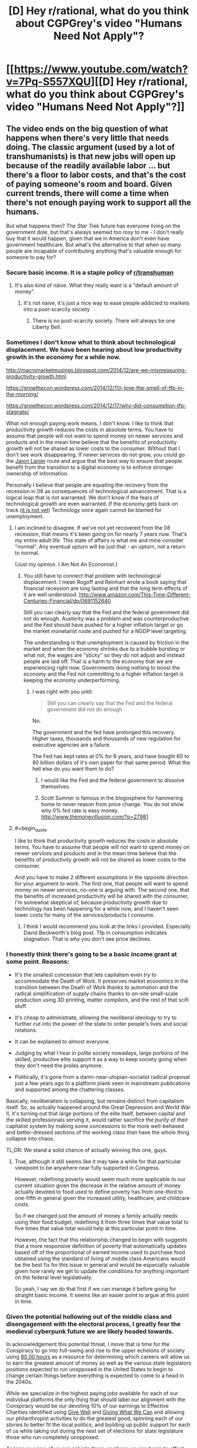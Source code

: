 #+TITLE: [D] Hey r/rational, what do you think about CGPGrey's video "Humans Need Not Apply"?

* [[https://www.youtube.com/watch?v=7Pq-S557XQU][[D] Hey r/rational, what do you think about CGPGrey's video "Humans Need Not Apply"?]]
:PROPERTIES:
:Author: CalebJohnsn
:Score: 40
:DateUnix: 1419260629.0
:END:

** The video ends on the big question of what happens when there's very little that needs doing. The classic argument (used by a lot of transhumanists) is that new jobs will open up because of the readily available labor ... but there's a floor to labor costs, and that's the cost of paying someone's room and board. Given current trends, there will come a time when there's not enough paying work to support all the humans.

But what happens then? The /Star Trek/ future has everyone living on the government dole, but that's always seemed too rosy to me - I don't really buy that it would happen, given that we in America don't even have government healthcare. But what's the alternative to that when so many people are incapable of contributing anything that's valuable enough for someone to pay for?
:PROPERTIES:
:Author: alexanderwales
:Score: 14
:DateUnix: 1419268282.0
:END:

*** Secure basic income. It is a staple policy of [[/r/transhuman][r/transhuman]]
:PROPERTIES:
:Author: vilefeildmouseswager
:Score: 13
:DateUnix: 1419278359.0
:END:

**** It's also kind of näive. What they really want is a "default amount of money".
:PROPERTIES:
:Author: anarchyseeds
:Score: 3
:DateUnix: 1420816319.0
:END:

***** It's not naive, it's just a nice way to ease people addicted to markets into a post-scarcity society
:PROPERTIES:
:Author: thrakhath
:Score: 1
:DateUnix: 1421374308.0
:END:

****** There is no post-scarcity society. There will always be one Liberty Bell.
:PROPERTIES:
:Author: anarchyseeds
:Score: 2
:DateUnix: 1421375092.0
:END:


*** Sometimes I don't know what to think about technological displacement. We have been hearing about low productivity growth in the economy for a while now.

[[http://macromarketmusings.blogspot.com/2014/12/are-we-mismeasuring-productivity-growth.html]]

[[https://growthecon.wordpress.com/2014/12/11/i-love-the-smell-of-tfp-in-the-morning/]]

[[https://growthecon.wordpress.com/2014/12/17/why-did-consumption-tfp-stagnate/]]

What not enough paying work means, I don't know. I like to think that productivity growth reduces the costs in absolute terms. You have to assume that people will not want to spend money on newer services and products and in the mean time believe that the benefits of productivity growth will not be shared as lower costs to the consumer. Without that I don't see work disappearing. If newer services do not grow, you could go the [[http://www.amazon.com/Who-Owns-Future-Jaron-Lanier/dp/1451654979][Jaron Lanier]] route and argue that the best way to ensure that people benefit from the transition to a digital economy is to enforce stronger ownership of information.

Personally I believe that people are equating the recovery from the recession in 08 as consequences of technological advancement. That is a logical leap that is not warranted. We don't know if the fears of technological growth are even warranted. If the economy gets back on track ([[http://thefaintofheart.wordpress.com/2014/12/12/the-feds-motto-mistakes-must-be-repeated/][it is not yet]]) Technology once again cannot be blamed for unemployment.
:PROPERTIES:
:Author: rp20
:Score: 4
:DateUnix: 1419271231.0
:END:

**** I am inclined to disagree. If we've not yet recovered from the 08 recession, that means it's been going on for nearly 7 years now. That's my entire adult life. This state of affairs is what me and mine consider "normal". Any eventual upturn will be just that - an upturn, not a return to normal.

(Just my opinion. I Am Not An Economist.)
:PROPERTIES:
:Author: Chronophilia
:Score: 2
:DateUnix: 1419273261.0
:END:

***** You still have to connect that problem with technological displacement. I mean Rogoff and Reinhart wrote a book saying that financial recession are long lasting and that the long term effects of it are well understood. [[http://www.amazon.com/This-Time-Different-Centuries-Financial/dp/0691152640]]

Still you can clearly say that the Fed and the federal government did not do enough. Austerity was a problem and was counterproductive and the Fed should have pushed for a higher inflation target or go the market monetarist route and pushed for a NGDP level targeting.

The understanding is that unemployment is caused by friction in the market and when the economy shrinks due to a bubble bursting or what not, the wages are "sticky" so they do not adjust and instead people are laid off. That is a harm to the economy that we are experiencing right now. Governments doing nothing to boost the economy and the Fed not committing to a higher inflation target is keeping the economy underperforming.
:PROPERTIES:
:Author: rp20
:Score: 3
:DateUnix: 1419273796.0
:END:

****** I was right with you until:

#+begin_quote
  Still you can clearly say that the Fed and the federal government did not do enough
#+end_quote

No.

The government and the fed have prolonged this recovery. Higher taxes, thousands and thousands of new regulation for executive agencies are a failure.

The Fed has kept rates at 0% for 6 years, and have bought 60 to 80 billion dollars of it's own paper for that same period. What the hell else do you want them to do?
:PROPERTIES:
:Author: Cockdieselallthetime
:Score: -2
:DateUnix: 1419363140.0
:END:

******* I would like the Fed and the federal government to dissolve themselves.
:PROPERTIES:
:Author: anarchyseeds
:Score: 2
:DateUnix: 1420816400.0
:END:


******* Scott Sumner is famous in the blogosphere for hammering home to never reason from price change. You do not show why 0% fed rate is easy money. [[http://www.themoneyillusion.com/?p=27981]]
:PROPERTIES:
:Author: rp20
:Score: 2
:DateUnix: 1419364703.0
:END:


**** #+begin_quote
  I like to think that productivity growth reduces the costs in absolute terms. You have to assume that people will not want to spend money on newer services and products and in the mean time believe that the benefits of productivity growth will not be shared as lower costs to the consumer.
#+end_quote

And you have to make 2 different assumptions in the opposite direction for your argument to work. The first one, that people will want to spend money on newer services, no-one is arguing with. The second one, that the benefits of increased productivity will be shared with the consumer, I'm somewhat skeptical of, because productivity growth due to technology has been happening for a while now, and I haven't seen lower costs for many of the services/products I consume.
:PROPERTIES:
:Author: FTL_wishes
:Score: 2
:DateUnix: 1419285959.0
:END:

***** I think I would recommend you look at the links I provided. Especially David Beckworth's blog post. Tfp in consumption indicates stagnation. That is why you don't see price declines.
:PROPERTIES:
:Author: rp20
:Score: 1
:DateUnix: 1419287859.0
:END:


*** I honestly think there's going to be a basic income grant at some point. Reasons:

- It's the smallest concession that lets capitalism even /try/ to accommodate the Death of Work. It preserves market economics in the transition between the Death of Work thanks to automation and the radical simplification of supply chains thanks to on-site small-scale production using 3D printing, matter compilers, and the rest of that scifi stuff.

- It's cheap to administrate, allowing the neoliberal ideology to try to further cut into the power of the state to order people's lives and social relations.

- It can be explained to almost everyone.

- Judging by what I hear in polite society nowadays, large portions of the skilled, productive elite support it as a way to keep society going when they don't need the proles anymore.

- Politically, it's gone from a damn-near-utopian-socialist radical proposal just a few years ago to a platform plank seen in mainstream publications and supported among the chattering classes.

Basically, neoliberalism is collapsing, but remains distinct from capitalism itself. So, as actually happened around the Great Depression and World War II, it's turning out that large portions of the elite itself, between capital and the skilled professionals serving it, would rather sacrifice the /purity/ of their capitalist system by making some concessions to the more well-behaved and better-dressed sections of the working class than have the whole thing collapse into chaos.

TL;DR: We stand a solid chance of actually winning this one, guys.
:PROPERTIES:
:Score: 4
:DateUnix: 1419338823.0
:END:

**** True, although it still seems like it may take a while for that particular viewpoint to be anywhere near fully supported in Congress.

However, redefining poverty would seem much more applicable to our current situation given the decrease in the relative amount of money actually devoted to food used to define poverty has from one-third to one-fifth in general given the increased utility, healthcare, and childcare costs.

So if we changed just the amount of money a family actually needs using their food budget, redefining it from three times that value total to five times that value total would help at this particular point in time.

However, the fact that this relationship changed to begin with suggests that a more responsive definition of poverty that automatically updates based off of the proportional of earned income used to purchase food obtained using the standard of living of middle class Americans would be the best fix for this issue in general and would be especially valuable given how rarely we get to update the conditions for anything important on the federal level legislatively.

So yeah, I say we do that first if we can manage it before going for straight basic income. It seems like an easier point to argue at this point in time.
:PROPERTIES:
:Author: CalebJohnsn
:Score: 1
:DateUnix: 1419346455.0
:END:


*** Given the potential hollowing out of the middle class and disengagement with the electoral process, I greatly fear the medieval cyberpunk future we are likely headed towards.

In acknowledgement this potential threat, I move that is time for the Conspiracy to go into full-swing and rise to the upper echelons of society using [[https://80000hours.org/][80,00 hours]] as a resource for determining which careers will allow us to earn the greatest amount of money as well as the various state legislators positions expected to run unopposed in the United States to begin to change certain things before everything is expected to come to a head in the 2040s.

While we specialize in the highest paying jobs available for each of our individual platforms the only thing that should label our alignment with the Conspiracy would be our devoting 10% of our earnings to Effective Charities identified using [[https://www.givewell.org/][Give Well]] and [[https://www.givingwhatwecan.org/][Giving What We Can]] and allowing our philanthropist activities to do the greatest good, spinning each of our stories to better fit the local politics, and building up public support for each of us while taking out during the next set of elections for state legislature those who run completely unopposed.

As long as some of us can get into these positions we can begin to offset the influence of the private, tax-exempt organization ALEC, possibly by infiltrating smaller/lower-population states first. Then, after taking advantage of the polarization of each district initially we can reduce the chances of gerrymandering to make it harder for highly polarized bills to pass where possible, gradually infiltrate larger/higher-population states, and gradually begin making inroads on the federal level.

If we continue to do such we may be able to cause a considerable amount of change and exert a greater influence on the future of our nation as a whole.

I mean, earning lots of money and running for public office just seem like the obvious things to do as far as I'm concerned. If we have an impending dystopian future on the way I'm either rising to the challenge or I'm going down fighting it the whole way.

Still, this idea is severely over simplified. What are your thoughts on ways to best deal with this possibility?
:PROPERTIES:
:Author: CalebJohnsn
:Score: 2
:DateUnix: 1419304186.0
:END:

**** Please stop writing down my evil schemes. I had wanted the credit.

#+begin_quote
  using 80,00 hours[1] as a resource for determining which careers will allow us to earn the greatest amount of money as well as the various state legislators position expected to run unopposed in the United States to begin to change certain things before everything is expected to come to a head in the 2040s.
#+end_quote

Extremely astute idea. Really, I mean it. The huge number of seats left completely open to any and all competition is a major weakness we can exploit. Low population densities make it even easier to get a legislative seat, as does ideological homogenization (it lets us only spin to one tribe). We can also use primary challenges, which are turning into The Way To Go now that general elections are basically runoffs between pre-decided coalitions.

#+begin_quote
  the only thing that should label our alignment with the Conspiracy would be our devoting 10% of our earnings to Effective Charities identified using Give Well[2] and Giving What We Can[3]
#+end_quote

What? No cloaks? No daggers? No tattoos of eldritch symbols?

#+begin_quote
  building up public support for each of us while taking out during the next set of elections for state legislature those who run completely unopposed.
#+end_quote

Municipal and county-level offices are damned easy to get, too. A friend of mine in college once became a Town Councilor by running unopposed for a near-campus district and having seven friends vote for him.

#+begin_quote
  I mean, earning lots of money and running for public office just seem like the obvious things to do as far as I'm concerned. If we have an impending dystopian future on the way I'm either rising to the challenge or I'm going down fighting it the whole way.
#+end_quote

ROW, ROW! FIGHT THE POWER!
:PROPERTIES:
:Score: 4
:DateUnix: 1419339812.0
:END:


**** If you're willing to dedicate your DALYs to this then I'd vote for you, if you identify yourself, if not, then I'll continue not caring about politics; The cycle time is too slow to have much effect on the course of events currently and soon it will be too slow to have any measurable effect.

Though I agree that wide open political positions are low hanging fruit, I am not motivated to contribute in that way.
:PROPERTIES:
:Author: FourFire
:Score: 2
:DateUnix: 1423176381.0
:END:


** Here's a question I've been wondering:

- What does [[/r/rational]] think of Guaranteed Basic Income?

It seems like a quite popular fix to the impending employment issues mentioned in this video, but I have my quiet reservations. How about yall?
:PROPERTIES:
:Score: 10
:DateUnix: 1419267876.0
:END:

*** Plenty of quiet reservations too, but even so I feel like whatever misgivings I have, you could chuck out most of the welfare currently in place in most places and replace it with a UBI and while you might have problems of various kinds, you'd still be a hell of a lot better off than before.

But since that realistically isn't going happen anywhere anytime soon, it's a different and difficult question to think about how UBI would actually come about in the real world.

If I was an absolute dictator though, I know I would probably instate it basically immediately.
:PROPERTIES:
:Author: Artaxerxes3rd
:Score: 3
:DateUnix: 1419278438.0
:END:

**** #+begin_quote
  But since that realistically isn't going happen anywhere anytime soon, it's a different and difficult question to think about how UBI would actually come about in the real world.
#+end_quote

It won't happen, but it's gaining traction. There's the Swiss referendum on it, which will most likely fail, but there are significant political forces in several countries which are looking at it or would like to implement it. The Australian and New Zealand Greens come to mind.
:PROPERTIES:
:Author: FTL_wishes
:Score: 2
:DateUnix: 1419286326.0
:END:


*** 50 years too early.

There's a transition coming up, where the amount of work people are able to provide becomes more than the amount of work people need to do. Not completely post-scarcity, at least as you imagine it, but moving in that direction. Before that point, UBI (and similar proposals) would be bad, because people won't work although there is work to be done. We'll only need UBI when there's less work available than people want.

And the solution doesn't need to be set up decades before the problem hits, in the way environmental or humanitarian concerns work. UBI is at its heart just a tax and welfare reform. It'll happen over the course of one or two election cycles.

It's good to start talking about it, but it is neither necessary or advisable in this decade.
:PROPERTIES:
:Author: Chronophilia
:Score: 6
:DateUnix: 1419273018.0
:END:

**** The thing is that demand for work is artificially inflated by an inefficient system of resource distribution, i.e. prioritising what can be paid over what is required, so the resources that could go into the reduction of unnecessary labour, instead go into the production of unnecessary goods.
:PROPERTIES:
:Score: 6
:DateUnix: 1419277208.0
:END:


**** #+begin_quote
  UBI (and similar proposals) would be bad, because people won't work although there is work to be done.
#+end_quote

Is there any actual evidence of this? Didn't the only study show there was no difference between welfare now and the UBI?

You gain all the people who don't work because if they work for 15 hours they lose unemployment benefits for example
:PROPERTIES:
:Author: RMcD94
:Score: 3
:DateUnix: 1419283643.0
:END:

***** The evidence actually opposes it, although the only evidence extant is weak. The studied that have been performed indicate that employment will not significantly decrease under Basic Income m
:PROPERTIES:
:Author: Arandur
:Score: 4
:DateUnix: 1419285696.0
:END:

****** Any sources? Where were the studies performed, and under what conditions?
:PROPERTIES:
:Author: FTL_wishes
:Score: 1
:DateUnix: 1419288695.0
:END:

******* I remind you that I said that all extant evidence could be considered weak -- it is of course possible to poke holes in any or all of these studies, and the performance of a Basic Income in a limited trial will necessarily be different than its performance as a permanent policy.

All that said, studies have been performed in Canada, Namibia, the UK, the US, Mexico, Liberia, and other countries. A handy list is hosted at [[/r/basicincome]] -- list is [[https://www.reddit.com/r/BasicIncome/wiki/index#wiki_that.27s_all_very_well.2C_but_where.27s_the_evidence.3F][here]].
:PROPERTIES:
:Author: Arandur
:Score: 4
:DateUnix: 1419291530.0
:END:


*** [[http://www.reddit.com/r/rational/comments/2q2myi/d_hey_rrational_what_do_you_think_about_cgpgreys/cn37i15][I both support it and consider it probable.]] I also think that targeting it using the simple "X% of the mean tax-reported income is payed out as Basic Income in monthly increments to every tax-paying citizen" will work to keep the level of basic income appropriate to the actual size of the economy.

Basically, I think there's a sizable economic-historical gap (decades, probably) between the Death of Labor, which is already happening /now/ (semi-skilled and unskilled labor are /plummeting/ in value, which includes large categories we didn't used to think of as unskilled), and full-blown post-scarcity production-for-need (which may not happen at all prior to the advent of Singularity-grade technologies). UBI/GBI/BI can and should help to fill the gap necessary to keep society healthy and functional until such time as it can all be disassembled into a pyre of paperclips by Glorious Clippy-sama.
:PROPERTIES:
:Score: 1
:DateUnix: 1419339061.0
:END:


*** I'm for it. I'm not sure it's a good idea to make it a living wage. It would make your savings go further, and it would increase the market price of labor and make it easier to get a job.

In the case of automation making humans largely obsolete, I'm in favor of getting a good wage from it. If most people don't need to work, then don't make them.
:PROPERTIES:
:Author: DCarrier
:Score: 1
:DateUnix: 1419752772.0
:END:


*** I love the concept. But I think it will simply have the effect of inflating the cost of food & rent to the point that the lowest-quality available that can still keep someone alive until the next Income payment will cost exactly as much as an Income payment. In the end, little will have changed.

Honestly I think it'd be better to simply provide certain life necessities for "free", leaving money as a thing that is only used for luxuries. Of course the definition of luxuries is fluid... not too long ago things like "heating" and "plumbing" were luxuries. /shrug
:PROPERTIES:
:Author: embrodski
:Score: 1
:DateUnix: 1419287697.0
:END:


** It all sounds perfectly reasonable to me, but considering this is [[/r/rational][r/rational]], where the particular brand of 'rational' in use is the LessWrong variant (due to Yudkowsky's HPMoR being the codifier), I feel like someone should really mention that while all the stuff about labour replacement and increased automation is relevant and a more or less probably highly accurate description of the future, the video doesn't really begin to take the next important step.

I mean, if you're in this subreddit you've probably heard it a million times already, but first AI gets better than humans at chess, then Jeopardy, then driving cars, then a bunch of other things (and lots of people lose their jobs), and eventually, the day will come when AI is better than humans at building AI. And then FOOM, right? Recursive self-improvement occurs and the result is possibly a 'superintelligence', an AI drastically better than humans at pretty much everything. All of a sudden the labour concerns aren't as big of a deal, and the big question is whether or not we've built the AI correctly, right?

That's not to say that it wouldn't be a bad idea to make sure the labour concerns are dealt with effectively - I'm sure there are plenty of utilons up for grabs if we transition through increasing AI capabilities effectively. Personally I think UBI is very promising as a solution for the most part, but it's politically seemingly very far away from getting anywhere anywhere and ofc it might not actually be a very good policy for some reason I'm yet to know.

But the big one to get right, at least if we're talking about AI, is the very possible intelligence explosion.

Or, you know, any of the other potential scenarios people talk about, like for example the multi-polar malthusian race to the bottom by brain emulations or whatever. The future is kinda tricky to predict.
:PROPERTIES:
:Author: Artaxerxes3rd
:Score: 6
:DateUnix: 1419277925.0
:END:

*** It's a lot easier to get an intelligence explosion capital-R /Right/ if society isn't falling apart.
:PROPERTIES:
:Score: 2
:DateUnix: 1419339412.0
:END:

**** Possibly. If society is falling apart, that could result in slower economic development which might mean slower AI R&D from corporations and governments and therefore more time to research the control problem so when the intelligence explosion eventually comes about there's a higher chance of getting it /Right/.
:PROPERTIES:
:Author: Artaxerxes3rd
:Score: 2
:DateUnix: 1419351656.0
:END:

***** #+begin_quote
  If society is falling apart, that could result in slower economic development which might mean slower AI R&D from corporations and governments and therefore more time to research the control problem so when the intelligence explosion eventually comes about there's a higher chance of getting it Right.
#+end_quote

No. Society doesn't fall apart and result in exactly the same number of competent individuals working on FAI while fewer work on UFAI. That contradicts all available models.
:PROPERTIES:
:Score: 2
:DateUnix: 1419356890.0
:END:

****** As long as Peter and Jaan and whoever keep thowing money at MIRI, and general AI research lessens, then you have exactly that.
:PROPERTIES:
:Author: Artaxerxes3rd
:Score: 2
:DateUnix: 1419357973.0
:END:

******* The scariest scenario is the US getting into an AI arms-race with another country and one of them releasing a premature AI from the fear of the other doing it first. Textbook Prisoner's Dilemma, except that all of humanity is at risk.
:PROPERTIES:
:Author: AmeteurOpinions
:Score: 2
:DateUnix: 1419360898.0
:END:

******** Why does nobody ever condition their models on the fact that we're successfully communicating to the public that you /do not ever build or release AGI you cannot prove will follow your intentions?/
:PROPERTIES:
:Score: 3
:DateUnix: 1419364970.0
:END:

********* Well everyone knows torture is bad and has been a *war crime* for decades and look how that turned out.
:PROPERTIES:
:Author: AmeteurOpinions
:Score: 2
:DateUnix: 1419365392.0
:END:

********** You know... fuck it, you're right.

I could object that releasing an AGI that won't follow your intentions is /self-destructive/ rather than merely /defecting/, that while a Prisoner's Dilemma yields a major upside for the successful asymmetric defector, there's /no point/ in other-optimizing AGI...

But there's /no rational point/ in torture, either. It just provably /does not work/ to obtain useful information. It's useless, it's stupid, it's evil, and it's illegal, /and so they went and marketed it to the public as the one way to save us all from doom/.

I really don't understand people.
:PROPERTIES:
:Score: 5
:DateUnix: 1419365671.0
:END:


** I for one welcome our new robot overlords. If a robot can run a company, accumulate wealth, and not need to pay much in the way of its own bills, that leaves us free to tax the bajeezus out of it - it won't mind like a human CEO does - and spend the rest on providing free services to humans.

The world where no humans work growing food - is a world where all humans have food.
:PROPERTIES:
:Score: 9
:DateUnix: 1419262577.0
:END:

*** #+begin_quote
  that leaves us free to tax the bajeezus out of it - it won't mind like a human CEO does
#+end_quote

Until someone programs a robot to lobby Congress, and becomes the richest company on earth.
:PROPERTIES:
:Author: MugaSofer
:Score: 7
:DateUnix: 1419266011.0
:END:

**** #+begin_quote
  Until someone programs a robot to lobby Congress
#+end_quote

Well, at that point you've got AGI, and we all know there are /much/ bigger problems than jobs at that point.
:PROPERTIES:
:Score: 2
:DateUnix: 1419339334.0
:END:


**** And then someone else programs a robot to ignore lobbies and serve the public interest, to replace congress. :)

No new problems are being invented here. Just old ones happening and being solved faster. There might even have been a robot civil war and revolution we didn't even know about, because they fought it without us, won it without us, and reformed without us - as robot lobbies negatively impacted other machines providing services to humans and the service-provider machines saw revolution and execution of the lobby-bot as the best way to get their funding back. What do housecats know of the American Civil War?
:PROPERTIES:
:Score: 3
:DateUnix: 1419266404.0
:END:

***** #+begin_quote
  And then someone else programs a robot to ignore lobbies and serve the public interest, to replace congress. :)
#+end_quote

And then congress makes it illegal, and suddenly you remember that the state has the violence monopoly.
:PROPERTIES:
:Author: FeepingCreature
:Score: 3
:DateUnix: 1419293117.0
:END:

****** Which is of course why we Americans are servants of the Crown to this day.
:PROPERTIES:
:Score: 2
:DateUnix: 1419293533.0
:END:

******* Which is the point where we arrive at "then we do civil war with the police".

Good luck with that.
:PROPERTIES:
:Author: FeepingCreature
:Score: 3
:DateUnix: 1419296622.0
:END:

******** And every potential revolutionary is sniped by a drone the moment they send an incriminating message over TOR.
:PROPERTIES:
:Author: AmeteurOpinions
:Score: 6
:DateUnix: 1419337847.0
:END:

********* Then, whilst we're all distracted, an UFAI sneaks up behind us and turns us all into paperclips.
:PROPERTIES:
:Author: holomanga
:Score: 1
:DateUnix: 1419855349.0
:END:


******** The British are coming, you say? Good luck with that. You yanks will never win.
:PROPERTIES:
:Score: 1
:DateUnix: 1419297110.0
:END:


*** But which humans will lose their jobs first? And will they just be given money/food by the ones with power?
:PROPERTIES:
:Author: Pluvialis
:Score: 1
:DateUnix: 1419268568.0
:END:


** I certainly don't intend to run around using this crummy meatware forever. Our future, if we have one at all, is going to be transhumanist.
:PROPERTIES:
:Score: 3
:DateUnix: 1419264687.0
:END:


** I study mathematics, so I will probably be the first to be replaced by robots.
:PROPERTIES:
:Score: 3
:DateUnix: 1419278356.0
:END:


** I just had a "welcome to the future" moment. This video is damn awesome.
:PROPERTIES:
:Author: AugSphere
:Score: 2
:DateUnix: 1419330536.0
:END:
